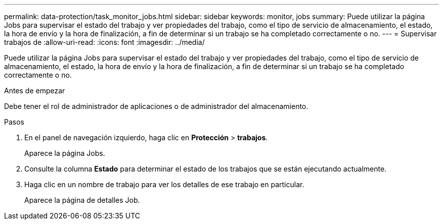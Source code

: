 ---
permalink: data-protection/task_monitor_jobs.html 
sidebar: sidebar 
keywords: monitor, jobs 
summary: Puede utilizar la página Jobs para supervisar el estado del trabajo y ver propiedades del trabajo, como el tipo de servicio de almacenamiento, el estado, la hora de envío y la hora de finalización, a fin de determinar si un trabajo se ha completado correctamente o no. 
---
= Supervisar trabajos de
:allow-uri-read: 
:icons: font
:imagesdir: ../media/


[role="lead"]
Puede utilizar la página Jobs para supervisar el estado del trabajo y ver propiedades del trabajo, como el tipo de servicio de almacenamiento, el estado, la hora de envío y la hora de finalización, a fin de determinar si un trabajo se ha completado correctamente o no.

.Antes de empezar
Debe tener el rol de administrador de aplicaciones o de administrador del almacenamiento.

.Pasos
. En el panel de navegación izquierdo, haga clic en *Protección* > *trabajos*.
+
Aparece la página Jobs.

. Consulte la columna *Estado* para determinar el estado de los trabajos que se están ejecutando actualmente.
. Haga clic en un nombre de trabajo para ver los detalles de ese trabajo en particular.
+
Aparece la página de detalles Job.


